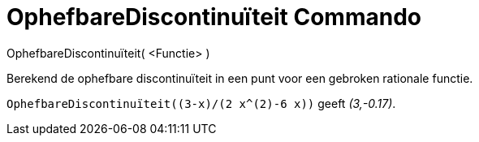 = OphefbareDiscontinuïteit Commando
:page-en: commands/RemovableDiscontinuity
ifdef::env-github[:imagesdir: /nl/modules/ROOT/assets/images]

OphefbareDiscontinuïteit( <Functie> )

Berekend de ophefbare discontinuïteit in een punt voor een gebroken rationale functie.

[EXAMPLE]
====

`++OphefbareDiscontinuïteit((3-x)/(2 x^(2)-6 x))++` geeft _(3,-0.17)_.

====
